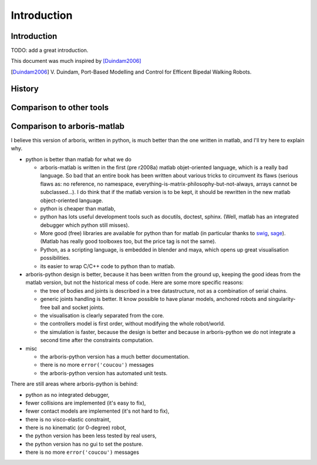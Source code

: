 ============
Introduction
============

Introduction
============

TODO: add a great introduction.

This document was much inspired by [Duindam2006]_

.. [Duindam2006] V. Duindam, Port-Based Modelling and Control for 
                 Efficent Bipedal Walking Robots.


History
=======


Comparison to other tools
=========================


Comparison to arboris-matlab
============================

I believe this version of arboris, written in python, is much better 
than the one written in matlab, and I'll try here to explain why.


- python is better than matlab for what we do

  - arboris-matlab is written in the first (pre r2008a) matlab 
    objet-oriented language, which is a really bad language. 
    So bad that an entire book has been written about various 
    tricks to circumvent its flaws (serious flaws as: no reference, 
    no namespace, everything-is-matrix-philosophy-but-not-always, arrays 
    cannot be subclassed...). 
    I do think that if the matlab version is to be kept, it 
    should be rewritten in the new matlab object-oriented 
    language.

  - python is cheaper than matlab,

  - python has lots useful development tools such as docutils, doctest, 
    sphinx. (Well, matlab has an integrated debugger which python still 
    misses).

  - More good (free) libraries are available for python than for matlab 
    (in particular thanks to `swig <http://www.swig.org>`_,
    `sage <http://www.sagemath.org>`_). 
    (Matlab has really good toolboxes too, but the price tag is not the 
    same).

  - Python, as a scripting language, is embedded in blender and maya, which 
    opens up great visualisation possibilities.

  - its easier to wrap C/C++ code to python than to matlab.

- arboris-python design is better, because it has been written from the 
  ground up, keeping the good ideas from the matlab version, but not the
  historical mess of code. Here are some more specific reasons:

  - the tree of bodies and joints is described in a tree datastructure, not
    as a combination of serial chains.

  - generic joints handling is better. It know possible to have planar models, 
    anchored robots and singularity-free ball and socket joints.

  - the visualisation is clearly separated from the core.

  - the controllers model is first order, without modifying the whole 
    robot/world.

  - the simulation is faster, because the design is better and because 
    in arboris-python we do not integrate a second time after the 
    constraints computation.

- misc

  - the arboris-python version has a much better documentation.

  - there is no more ``error('coucou')`` messages

  - the arboris-python version has automated unit tests.



There are still areas where arboris-python is behind:

- python as no integrated debugger,
- fewer collisions are implemented (it's easy to fix),
- fewer contact models are implemented (it's not hard to fix),
- there is no visco-elastic constraint,
- there is no kinematic (or 0-degree) robot,
- the python version has been less tested by real users,
- the python version has no gui to set the posture.
- there is no more ``error('coucou')`` messages

